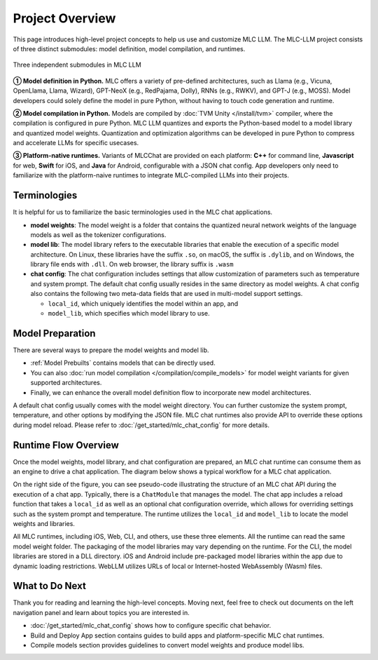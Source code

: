.. _project-overview:

Project Overview
================

This page introduces high-level project concepts to help us use and customize MLC LLM.
The MLC-LLM project consists of three distinct submodules: model definition, model compilation, and runtimes.

.. figure:: /_static/img/project-structure.svg
   :width: 600
   :align: center
   :alt: Project Structure

   Three independent submodules in MLC LLM

**➀ Model definition in Python.** MLC offers a variety of pre-defined architectures, such as Llama (e.g., Vicuna, OpenLlama, Llama, Wizard), GPT-NeoX (e.g., RedPajama, Dolly), RNNs (e.g., RWKV), and GPT-J (e.g., MOSS). Model developers could solely define the model in pure Python, without having to touch code generation and runtime.

**➁ Model compilation in Python.** Models are compiled by :doc:`TVM Unity </install/tvm>` compiler, where the compilation is configured in pure Python. MLC LLM quantizes and exports the Python-based model to a model library and quantized model weights. Quantization and optimization algorithms can be developed in pure Python to compress and accelerate LLMs for specific usecases.

**➂ Platform-native runtimes.** Variants of MLCChat are provided on each platform: **C++** for command line, **Javascript** for web, **Swift** for iOS, and **Java** for Android, configurable with a JSON chat config. App developers only need to familiarize with the platform-naive runtimes to integrate MLC-compiled LLMs into their projects.

.. _terminologies:

Terminologies
-------------

It is helpful for us to familiarize the basic terminologies used in the MLC chat applications.

- **model weights**: The model weight is a folder that contains the quantized neural network weights
  of the language models as well as the tokenizer configurations.

- **model lib**: The model library refers to the executable libraries that enable
  the execution of a specific model architecture.   On Linux, these libraries have the suffix
  ``.so``, on macOS, the suffix is ``.dylib``, and on Windows, the library file ends with ``.dll``.
  On web browser, the library suffix is ``.wasm``

- **chat config**: The chat configuration includes settings that allow customization of parameters such as temperature and system prompt.
  The default chat config usually resides in the same directory as model weights.
  A chat config also contains the following two meta-data fields that are used in multi-model support settings.

  - ``local_id``, which uniquely identifies the model within an app, and
  - ``model_lib``, which specifies which model library to use.

Model Preparation
-----------------


There are several ways to prepare the model weights and model lib.

- :ref:`Model Prebuilts` contains models that can be directly used.
- You can also :doc:`run model compilation </compilation/compile_models>` for model weight variants for given supported architectures.
- Finally, we can enhance the overall model definition flow to incorporate new model architectures.

A default chat config usually comes with the model weight directory. You can further customize
the system prompt, temperature, and other options by modifying the JSON file.
MLC chat runtimes also provide API to override these options during model reload.
Please refer to :doc:`/get_started/mlc_chat_config` for more details.


Runtime Flow Overview
---------------------

Once the model weights, model library, and chat configuration are prepared, an MLC chat runtime can consume them as an engine to drive a chat application.
The diagram below shows a typical workflow for a MLC chat application.

.. image:: https://raw.githubusercontent.com/mlc-ai/web-data/de9a5e5b424f36119bd464ddf5a3ddb4c58cc85e/images/mlc-llm/tutorials/mlc-llm-flow.svg
  :width: 90%
  :align: center

On the right side of the figure, you can see pseudo-code illustrating the structure of an MLC chat API during the execution of a chat app.
Typically, there is a ``ChatModule`` that manages the model. The chat app includes a reload function that takes a ``local_id``
as well as an optional chat configuration override, which allows for overriding settings such as the system prompt and temperature.
The runtime utilizes the ``local_id`` and ``model_lib`` to locate the model weights and libraries.

All MLC runtimes, including iOS, Web, CLI, and others, use these three elements.
All the runtime can read the same model weight folder. The packaging of the model libraries may vary depending on the runtime.
For the CLI, the model libraries are stored in a DLL directory.
iOS and Android include pre-packaged model libraries within the app due to dynamic loading restrictions.
WebLLM utilizes URLs of local or Internet-hosted WebAssembly (Wasm) files.

What to Do Next
---------------

Thank you for reading and learning the high-level concepts.
Moving next, feel free to check out documents on the left navigation panel and
learn about topics you are interested in.

- :doc:`/get_started/mlc_chat_config` shows how to configure specific chat behavior.
- Build and Deploy App section contains guides to build apps
  and platform-specific MLC chat runtimes.
- Compile models section provides guidelines to convert model weights and produce model libs.
